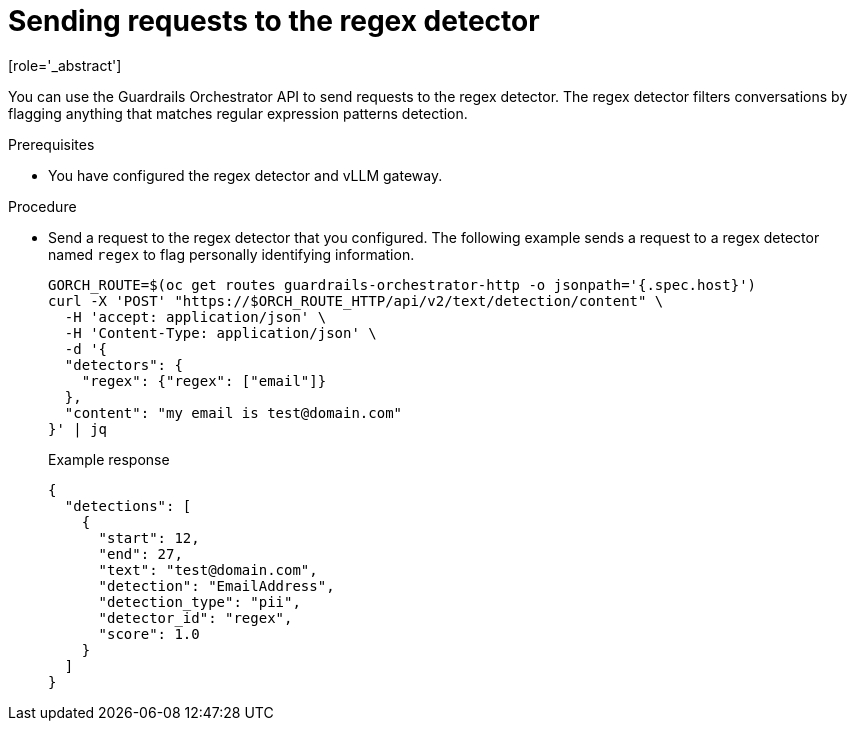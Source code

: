 :_module-type: PROCEDURE

ifdef::context[:parent-context: {context}]
[id="sending-requests-to-the-regex-detector_{context}"]
= Sending requests to the regex detector
[role='_abstract']

You can use the Guardrails Orchestrator API to send requests to the regex detector. The regex detector filters conversations by flagging anything that matches regular expression patterns detection. 

.Prerequisites
* You have configured the regex detector and vLLM gateway.

.Procedure
* Send a request to the regex detector that you configured. The following example sends a request to a regex detector named `regex` to flag personally identifying information.
+
[source,terminal]
----
GORCH_ROUTE=$(oc get routes guardrails-orchestrator-http -o jsonpath='{.spec.host}')
curl -X 'POST' "https://$ORCH_ROUTE_HTTP/api/v2/text/detection/content" \
  -H 'accept: application/json' \
  -H 'Content-Type: application/json' \
  -d '{
  "detectors": {
    "regex": {"regex": ["email"]}
  },
  "content": "my email is test@domain.com"
}' | jq
----
+
.Example response
[source,terminal]
----
{
  "detections": [
    {
      "start": 12,
      "end": 27,
      "text": "test@domain.com",
      "detection": "EmailAddress",
      "detection_type": "pii",
      "detector_id": "regex",
      "score": 1.0
    }
  ]
}
----